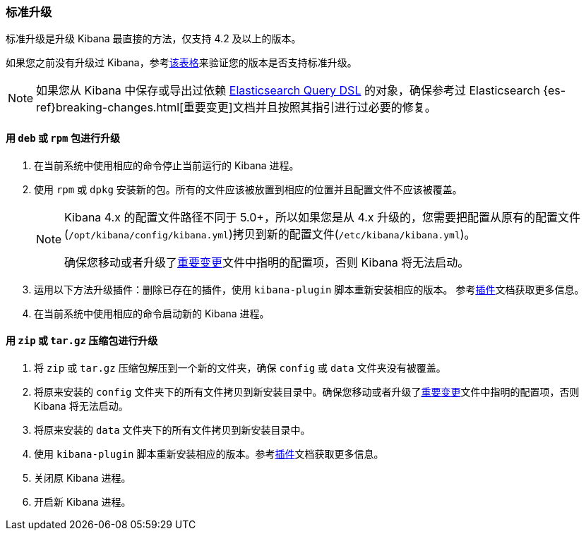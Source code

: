 [[upgrade-standard]]
=== 标准升级

标准升级是升级 Kibana 最直接的方法，仅支持 4.2 及以上的版本。

如果您之前没有升级过 Kibana，参考<<upgrade, 该表格>>来验证您的版本是否支持标准升级。

NOTE: 如果您从 Kibana 中保存或导出过依赖 <<search, Elasticsearch Query DSL>> 的对象，确保参考过 Elasticsearch {es-ref}breaking-changes.html[重要变更]文档并且按照其指引进行过必要的修复。

[float]
==== 用 `deb` 或 `rpm` 包进行升级
. 在当前系统中使用相应的命令停止当前运行的 Kibana 进程。
. 使用 `rpm` 或 `dpkg` 安装新的包。所有的文件应该被放置到相应的位置并且配置文件不应该被覆盖。
+
[NOTE]
--
Kibana 4.x 的配置文件路径不同于 5.0+，所以如果您是从 4.x 升级的，您需要把配置从原有的配置文件(`/opt/kibana/config/kibana.yml`)拷贝到新的配置文件(`/etc/kibana/kibana.yml`)。

确保您移动或者升级了<<breaking-changes, 重要变更>>文件中指明的配置项，否则 Kibana 将无法启动。
--
. 运用以下方法升级插件：删除已存在的插件，使用 `kibana-plugin` 脚本重新安装相应的版本。
  参考<<kibana-plugins, 插件>>文档获取更多信息。
. 在当前系统中使用相应的命令启动新的 Kibana 进程。

[float]
==== 用 `zip` 或 `tar.gz` 压缩包进行升级

. 将 `zip` 或 `tar.gz` 压缩包解压到一个新的文件夹，确保 `config` 或 `data` 文件夹没有被覆盖。
. 将原来安装的 `config` 文件夹下的所有文件拷贝到新安装目录中。确保您移动或者升级了<<breaking-changes, 重要变更>>文件中指明的配置项，否则 Kibana 将无法启动。
. 将原来安装的 `data` 文件夹下的所有文件拷贝到新安装目录中。
. 使用 `kibana-plugin` 脚本重新安装相应的版本。参考<<kibana-plugins, 插件>>文档获取更多信息。
. 关闭原 Kibana 进程。
. 开启新 Kibana 进程。


